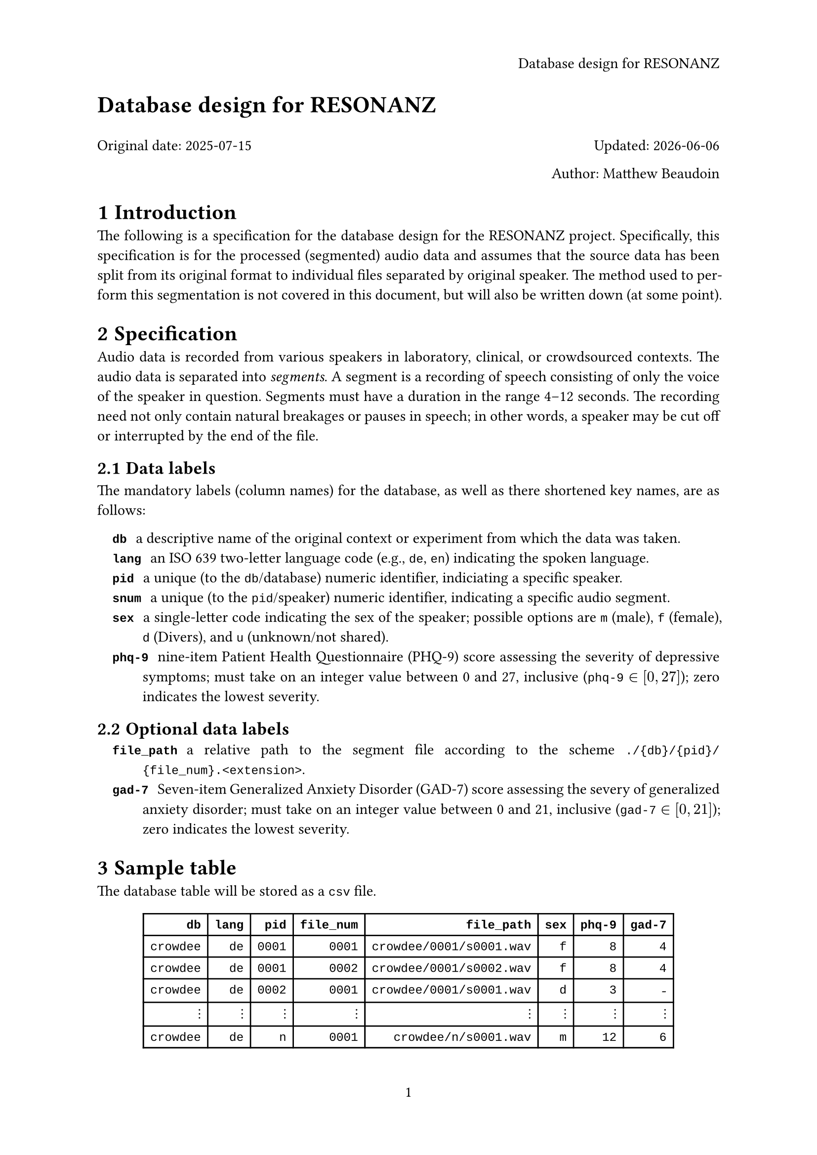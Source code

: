 #let title="Database design for RESONANZ"
#set page(
  paper: "a4",
  header: align(right)[#title],
  numbering: "1",
)
#set par(justify: true)
#set text(
  font: "Libertinus Serif",
  size: 11pt,
)
#show raw: set text(font: "Liberation Mono")

#align(left, text(17pt)[
	*#title*
])

Original date: 2025-07-15 #h(1fr) Updated: #datetime.today().display()

#align(right)[Author: Matthew Beaudoin]

#set heading(
	numbering: "1.1",
)

= Introduction
The following is a specification for the database design for the RESONANZ
project.
Specifically, this specification is for the processed (segmented) audio data
and assumes that the source data has been split from its original format to
individual files separated by original speaker.
The method used to perform this segmentation is not covered in this document,
but will also be written down (at some point).

= Specification
Audio data is recorded from various speakers in laboratory, clinical, or
crowdsourced contexts.
The audio data is separated into _segments_.
A segment is a recording of speech consisting of only the voice of the speaker
in question.
//It must have a fixed duration, agreed upon in advanced and consistent across all segments from all speakers from all data sources.
Segments must have a duration in the range 4--12 seconds.
The recording need not only contain natural breakages or pauses in speech; in
other words, a speaker may be cut off or interrupted by the end of the file.

== Data labels
The mandatory labels (column names) for the database, as well as there shortened
key names, are as follows:
#set terms(tight: false, indent: 1em)

/ `db`: a descriptive name of the original context or experiment from which
  the data was taken.
/ `lang`: an ISO 639 two-letter language code (e.g., `de`, `en`) indicating
    the spoken language.
/ `pid`: a unique (to the `db`/database) numeric identifier, indiciating a
    specific speaker.
/ `snum`: a unique (to the `pid`/speaker) numeric identifier, indicating a
    specific audio segment.
/ `sex`: a single-letter code indicating the sex of the speaker; possible
    options are `m` (male), `f` (female), `d` (Divers), and `u` (unknown/not
    shared).
/ `phq-9`: nine-item Patient Health Questionnaire (PHQ-9) score assessing the
  severity of depressive symptoms; must take on an integer value between 0 and
  27, inclusive (`phq-9` $in [0, 27]$); zero indicates the lowest severity.

== Optional data labels
/ `file_path`: a relative path to the segment file according to the scheme
  `./{db}/{pid}/{file_num}.<extension>`.
/ `gad-7`: Seven-item Generalized Anxiety Disorder (GAD-7) score assessing the
  severy of generalized anxiety disorder; must take on an integer value between 0
  and 21, inclusive (`gad-7` $in [0, 21]$); zero indicates the lowest severity.

= Sample table
The database table will be stored as a `csv` file.

#let fill = [⋮]
#align(center)[
#table(
  align: right,
  columns: 8,
  //stroke: none,
  table.header(
    [*`db`*],
    [*`lang`*],
    [*`pid`*],
    [*`file_num`*],
    [*`file_path`*],
    [*`sex`*],
    [*`phq-9`*],
    [*`gad-7`*],
  ),
  [`crowdee`], [`de`], [`0001`], [`0001`], [`crowdee/0001/s0001.wav`], [`f`], [`8`], [`4`],
  [`crowdee`], [`de`], [`0001`], [`0002`], [`crowdee/0001/s0002.wav`], [`f`], [`8`], [`4`],
  [`crowdee`], [`de`], [`0002`], [`0001`], [`crowdee/0001/s0001.wav`], [`d`], [`3`],  [-],
  //table.hline(stroke: (paint: blue, thickness: 1pt, dash: "dotted")),
  [#fill], [#fill], [#fill], [#fill], [#fill], [#fill], [#fill], [#fill],
  //table.hline(stroke: (paint: blue, thickness: 1pt, dash: "dotted")),
  [`crowdee`], [`de`], [`n`], [`0001`], [`crowdee/n/s0001.wav`], [`m`], [`12`], [`6`],
  [`crowdee`], [`de`], [`n`], [`0002`], [`crowdee/n/s0002.wav`], [`m`], [`12`], [`6`],
  [`qulab`], [`de`], [`0001`], [`0001`], [`qulab/0001/s0001.wav`], [`d`], [`21`], [`-`],
  [`qulab`], [`de`], [`0001`], [`0002`], [`qulab/0001/s0002.wav`], [`d`], [`21`], [`-`],
  [`qulab`], [`de`], [`0001`], [`0003`], [`qulab/0001/s0003.wav`], [`d`], [`21`], [`-`],
  //table.hline(stroke: (paint: blue, thickness: 1pt, dash: "dotted")),
  [#fill], [#fill], [#fill], [#fill], [#fill], [#fill], [#fill], [#fill],
  //table.hline(stroke: (paint: blue, thickness: 1pt, dash: "dotted")),
  [`qulab`], [`de`], [`n`], [`0001`], [`qulab/<n>/s0001.wav`], [`u`], [`12`], [`14`],
)
]

The `file_path` label is actually entirely unecessary, as it can be constructed
as a relative path according to the scheme `./{db}/{pid}/{file_num}.wav`; the
file extension must however be assumed.

However, it will be easier for everyone if the full file path is explicitly
included.

= Filesystem hierarchy
- `data`
  - `crowdee`
    - `0001`
      - `s0001.wav`
      - `s0002.wav`
    - `0002`
      - `s0001.wav`
    - ...
    - `meta`
      - `responses.csv`
      - `SurveyJS.json`
      - ...
  - `qulab`
    - `0001`
      - `s0001.wav`
    - `0002`
      - `s0001.wav`
      - `s0002.wav`
      - `s0003.wav`
    - ...
    - `meta`
      - ...
  - ...


